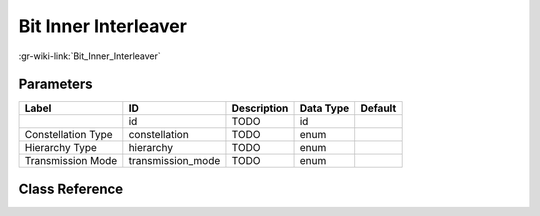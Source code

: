 ---------------------
Bit Inner Interleaver
---------------------

:gr-wiki-link:`Bit_Inner_Interleaver`

Parameters
**********

+-------------------------+-------------------------+-------------------------+-------------------------+-------------------------+
|Label                    |ID                       |Description              |Data Type                |Default                  |
+=========================+=========================+=========================+=========================+=========================+
|                         |id                       |TODO                     |id                       |                         |
+-------------------------+-------------------------+-------------------------+-------------------------+-------------------------+
|Constellation Type       |constellation            |TODO                     |enum                     |                         |
+-------------------------+-------------------------+-------------------------+-------------------------+-------------------------+
|Hierarchy Type           |hierarchy                |TODO                     |enum                     |                         |
+-------------------------+-------------------------+-------------------------+-------------------------+-------------------------+
|Transmission Mode        |transmission_mode        |TODO                     |enum                     |                         |
+-------------------------+-------------------------+-------------------------+-------------------------+-------------------------+

Class Reference
*******************

.. tabs::

   .. group-tab:: Python
      TODO

   .. group-tab:: C++

      .. doxygengroup:: block_dtv_dvbt_bit_inner_interleaver
         :content-only:
         :undoc-members:
         :private-members:
         :members:

